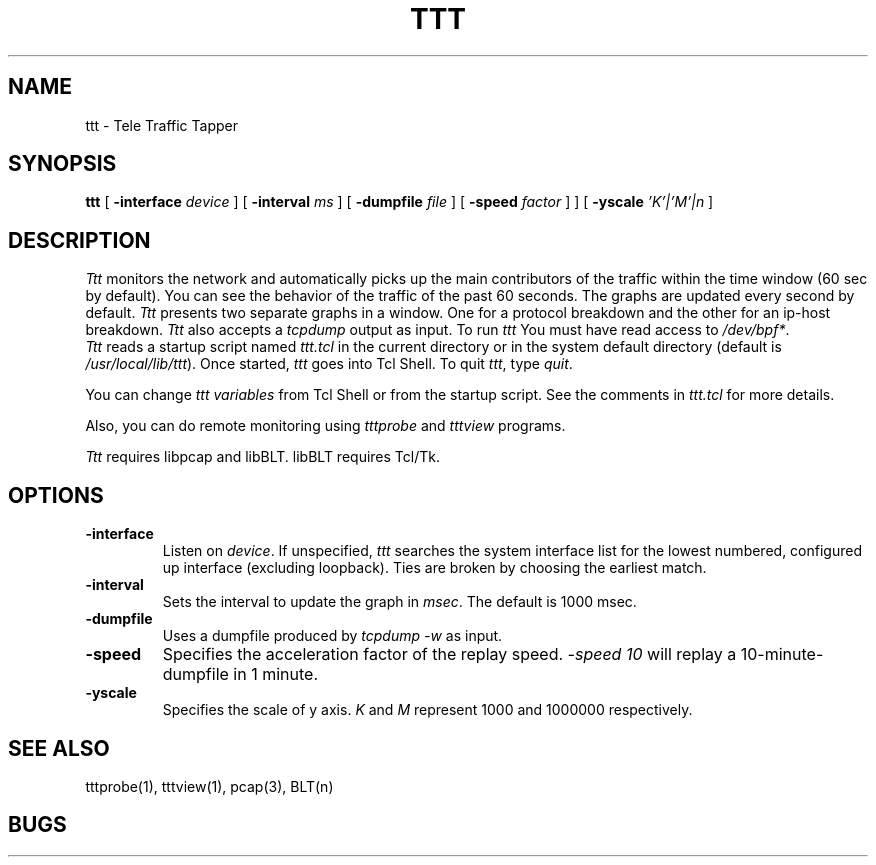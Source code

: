 .TH TTT 1 "14 November 1997"
.BS
'\" Note:  do not modify the .SH NAME line immediately below!
.SH NAME
ttt \- Tele Traffic Tapper
.SH SYNOPSIS
.na
.B ttt
[
.B \-interface 
.I device
] [
.B \-interval 
.I ms
] [
.B \-dumpfile
.I file
] [
.B \-speed
.I factor
] ] [
.B \-yscale
.I 'K'|'M'|n
]
.br
.SH DESCRIPTION
.LP
\fITtt\fP monitors the network and automatically picks up the main
contributors of the traffic within the time window (60 sec by
default).  You can see the behavior of the traffic of the
past 60 seconds.  The graphs are updated every second by
default. 
\fITtt\fP presents two separate graphs in a window.  One for a
protocol breakdown and the other for an ip-host breakdown.
\fITtt\fP also accepts a \fItcpdump\fR output as input.
To run
.I ttt
You must have read access to
.IR /dev/bpf* .
.br
\fITtt\fP reads a startup script named \fIttt.tcl\fP in the current
directory or in the system default directory (default is
\fI/usr/local/lib/ttt\fP). 
Once started, \fIttt\fP goes into Tcl Shell.  
To quit \fIttt\fP, type \fIquit\fP.

You can change \fIttt variables\fP from Tcl Shell or from the startup script.
See the comments in \fIttt.tcl\fP for more details.

Also, you can do remote monitoring using \fItttprobe\fP and
\fItttview\fP programs.

\fITtt\fP requires libpcap and libBLT.  libBLT requires Tcl/Tk.

.SH OPTIONS
.TP
.B \-interface
Listen on \fIdevice\fP.
If unspecified, \fIttt\fP searches the system interface list for the
lowest numbered, configured up interface (excluding loopback).
Ties are broken by choosing the earliest match.
.TP
.B \-interval
Sets the interval to update the graph in \fImsec\fP. The default is 1000 msec.
.TP
.B \-dumpfile
Uses a dumpfile produced by \fItcpdump -w\fR as input.
.TP
.B \-speed
Specifies the acceleration factor of the replay speed.  
\fI-speed 10\fR will replay a 10-minute-dumpfile in 1 minute.
.TP
.B \-yscale
Specifies the scale of y axis.
\fIK\fR and \fIM\fR represent 1000 and 1000000 respectively.

.SH SEE ALSO
tttprobe(1), tttview(1), pcap(3), BLT(n)

.SH BUGS

